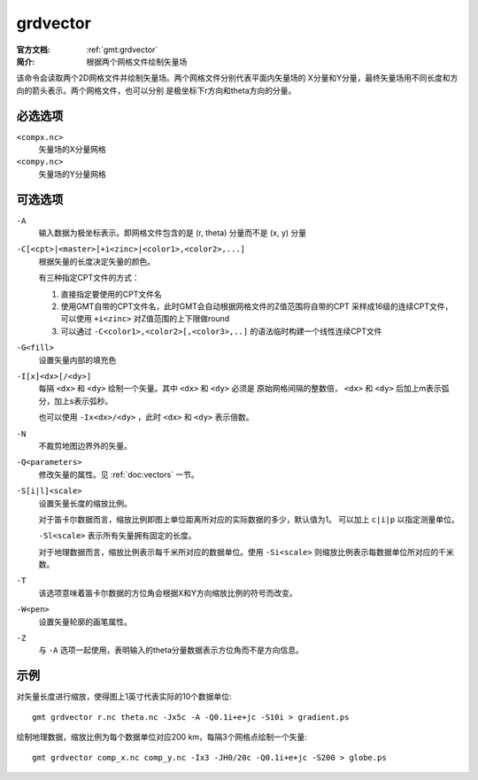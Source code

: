 .. index:: ! grdvector

grdvector
=========

:官方文档: :ref:`gmt:grdvector`
:简介: 根据两个网格文件绘制矢量场

该命令会读取两个2D网格文件并绘制矢量场。两个网格文件分别代表平面内矢量场的
X分量和Y分量，最终矢量场用不同长度和方向的箭头表示。两个网格文件，也可以分别
是极坐标下r方向和theta方向的分量。

必选选项
--------

``<compx.nc>``
    矢量场的X分量网格

``<compy.nc>``
    矢量场的Y分量网格

可选选项
--------

``-A``
    输入数据为极坐标表示。即网格文件包含的是 (r, theta) 分量而不是 (x, y) 分量

``-C[<cpt>|<master>[+i<zinc>|<color1>,<color2>,...]``
    根据矢量的长度决定矢量的颜色。

    有三种指定CPT文件的方式：

    #. 直接指定要使用的CPT文件名
    #. 使用GMT自带的CPT文件名，此时GMT会自动根据网格文件的Z值范围将自带的CPT
       采样成16级的连续CPT文件，可以使用 ``+i<zinc>`` 对Z值范围的上下限做round
    #. 可以通过 ``-C<color1>,<color2>[,<color3>,..]`` 的语法临时构建一个线性连续CPT文件

``-G<fill>``
    设置矢量内部的填充色

``-I[x]<dx>[/<dy>]``
    每隔 ``<dx>`` 和 ``<dy>`` 绘制一个矢量。其中 ``<dx>`` 和 ``<dy>`` 必须是
    原始网格间隔的整数倍， ``<dx>`` 和 ``<dy>`` 后加上m表示弧分，加上s表示弧秒。

    也可以使用 ``-Ix<dx>/<dy>`` ，此时 ``<dx>`` 和 ``<dy>`` 表示倍数。

``-N``
    不裁剪地图边界外的矢量。

``-Q<parameters>``
    修改矢量的属性。见 :ref:`doc:vectors` 一节。

``-S[i|l]<scale>``
    设置矢量长度的缩放比例。

    对于笛卡尔数据而言，缩放比例即图上单位距离所对应的实际数据的多少，默认值为1。
    可以加上 ``c|i|p`` 以指定测量单位。

    ``-Sl<scale>`` 表示所有矢量拥有固定的长度。

    对于地理数据而言，缩放比例表示每千米所对应的数据单位。使用 ``-Si<scale>``
    则缩放比例表示每数据单位所对应的千米数。

``-T``
    该选项意味着笛卡尔数据的方位角会根据X和Y方向缩放比例的符号而改变。

``-W<pen>``
    设置矢量轮廓的画笔属性。

``-Z``
    与 ``-A`` 选项一起使用，表明输入的theta分量数据表示方位角而不是方向信息。

示例
----

对矢量长度进行缩放，使得图上1英寸代表实际的10个数据单位::

    gmt grdvector r.nc theta.nc -Jx5c -A -Q0.1i+e+jc -S10i > gradient.ps

绘制地理数据，缩放比例为每个数据单位对应200 km，每隔3个网格点绘制一个矢量::

    gmt grdvector comp_x.nc comp_y.nc -Ix3 -JH0/20c -Q0.1i+e+jc -S200 > globe.ps
